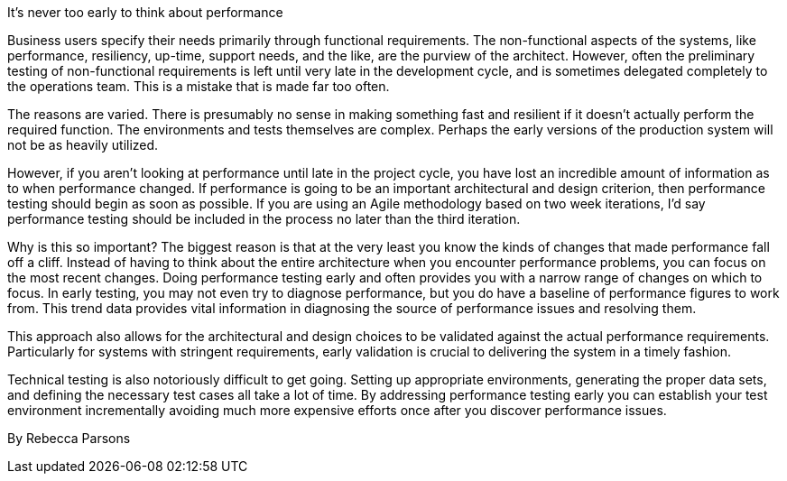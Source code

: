 ﻿It's never too early to think about performance

Business users specify their needs primarily through functional requirements.  The non-functional aspects of the systems, like performance, resiliency, up-time, support needs, and the like, are the purview of the architect. However, often the preliminary testing of non-functional requirements is left until very late in the development cycle, and is sometimes delegated completely to the operations team. This is a mistake that is made far too often.

The reasons are varied.  There is presumably no sense in making something fast and resilient if it doesn't actually perform the required function. The environments and tests themselves are complex.  Perhaps the early versions of the production system will not be as heavily utilized.

However, if you aren't looking at performance until late in the project cycle, you have lost an incredible amount of information as to when performance changed. If performance is going to be an important architectural and design criterion, then performance testing should begin as soon as possible. If you are using an Agile methodology based on two week iterations, I'd say performance testing should be included in the process no later than the third iteration.

Why is this so important? The biggest reason is that at the very least you know the kinds of changes that made performance fall off a cliff. Instead of having to think about the entire architecture when you encounter performance problems, you can focus on the most recent changes. Doing performance testing early and often provides you with a narrow range of changes on which to focus. In early testing, you may not even try to diagnose performance, but you do have a baseline of performance figures to work from.  This trend data provides vital information in diagnosing the source of performance issues and resolving them.

This approach also allows for the architectural and design choices to be validated against the actual performance requirements.  Particularly for systems with stringent requirements, early validation is crucial to delivering the system in a timely fashion.

Technical testing is also notoriously difficult to get going. Setting up appropriate environments, generating the proper data sets, and defining the necessary test cases all take a lot of time. By addressing performance testing early you can establish your test environment incrementally avoiding much more expensive efforts once after you discover performance issues.

By Rebecca Parsons